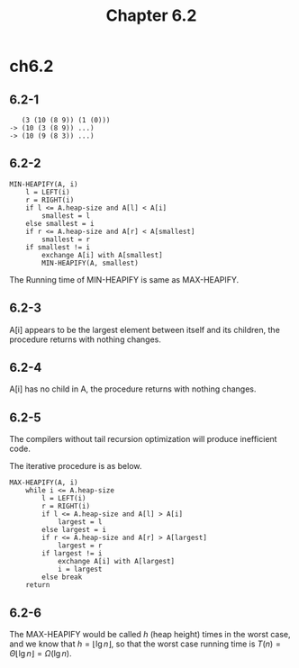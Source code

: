 #+TITLE: Chapter 6.2

* ch6.2
** 6.2-1
   #+BEGIN_SRC
      (3 (10 (8 9)) (1 (0)))
   -> (10 (3 (8 9)) ...)
   -> (10 (9 (8 3)) ...)
   #+END_SRC
** 6.2-2
   #+BEGIN_SRC
   MIN-HEAPIFY(A, i)
       l = LEFT(i)
       r = RIGHT(i)
       if l <= A.heap-size and A[l] < A[i]
           smallest = l
       else smallest = i
       if r <= A.heap-size and A[r] < A[smallest]
           smallest = r
       if smallest != i
           exchange A[i] with A[smallest]
           MIN-HEAPIFY(A, smallest)
   #+END_SRC
   The Running time of MIN-HEAPIFY is same as MAX-HEAPIFY.
** 6.2-3
   A[i] appears to be the largest element between itself and its children, the
   procedure returns with nothing changes.
** 6.2-4
   A[i] has no child in A, the procedure returns with nothing changes.
** 6.2-5
   The compilers without tail recursion optimization will produce inefficient
   code.

   The iterative procedure is as below.
   #+BEGIN_SRC
   MAX-HEAPIFY(A, i)
       while i <= A.heap-size
           l = LEFT(i)
           r = RIGHT(i)
           if l <= A.heap-size and A[l] > A[i]
               largest = l
           else largest = i
           if r <= A.heap-size and A[r] > A[largest]
               largest = r
           if largest != i
               exchange A[i] with A[largest]
               i = largest
           else break
       return
   #+END_SRC
** 6.2-6
   The MAX-HEAPIFY would be called \(h\) (heap height) times in the worst
   case, and we know that \(h = \lfloor \lg n \rfloor\), so that the worst case
   running time is \(T(n) = \Theta{\lfloor \lg n \rfloor} = \Omega(\lg n)\).
